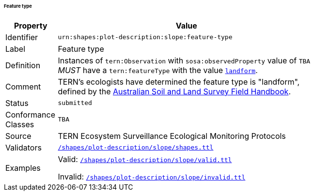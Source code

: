 ====== Feature type

[width=75%, frame=none, cols="1,5"]
|===
|Property | Value

|Identifier | `urn:shapes:plot-description:slope:feature-type`
|Label | Feature type
|Definition | Instances of `tern:Observation` with `sosa:observedProperty` value of `TBA` _MUST_ have a `tern:featureType` with the value link:http://linked.data.gov.au/def/tern-cv/2cf3ed29-440e-4a50-9bbc-5aab30df9fcd[`landform`].
|Comment | TERN's ecologists have determined the feature type is "landform", defined by the link:https://www.publish.csiro.au/book/5230/[Australian Soil and Land Survey Field Handbook].
|Status | `submitted`
|Conformance Classes | `TBA`
|Source | TERN Ecosystem Surveillance Ecological Monitoring Protocols
|Validators | link:https://github.com/ternaustralia/dawe-rlp-spec/blob/main/shapes/plot-description/slope/shapes.ttl[`/shapes/plot-description/slope/shapes.ttl`]
|Examples | Valid: link:https://github.com/ternaustralia/dawe-rlp-spec/blob/main/shapes/plot-description/slope/valid.ttl[`/shapes/plot-description/slope/valid.ttl`]

Invalid: link:https://github.com/ternaustralia/dawe-rlp-spec/blob/main/shapes/plot-description/slope/invalid.ttl[`/shapes/plot-description/slope/invalid.ttl`]
|===
